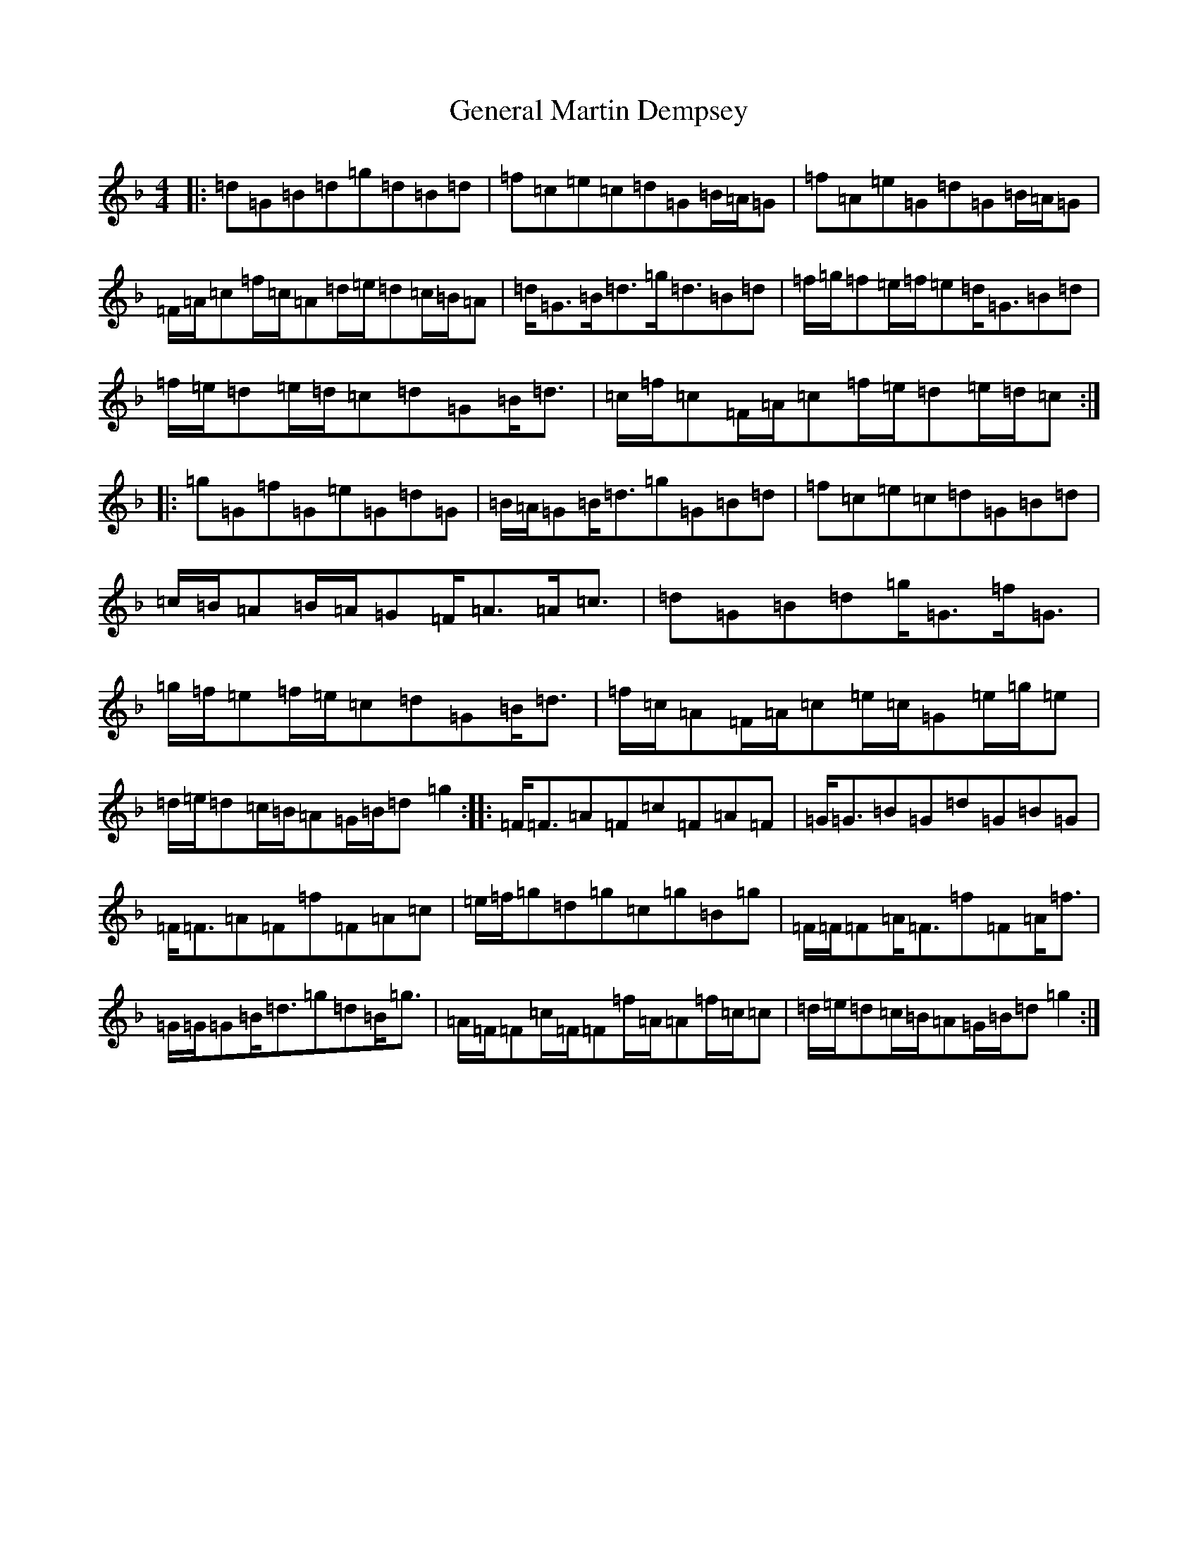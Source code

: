 X: 7823
T: General Martin Dempsey
S: https://thesession.org/tunes/12151#setting12151
Z: A Mixolydian
R: strathspey
M:4/4
L:1/8
K: C Mixolydian
|:=d=G=B=d=g=d=B=d|=f=c=e=c=d=G=B/2=A/2=G|=f=A=e=G=d=G=B/2=A/2=G|=F/2=A/2=c=f/2=c/2=A=d/2=e/2=d=c/2=B/2=A|=d<=G=B<=d=g<=d=B=d|=f/2=g/2=f=e/2=f/2=e=d<=G=B=d|=f/2=e/2=d=e/2=d/2=c=d=G=B<=d|=c/2=f/2=c=F/2=A/2=c=f/2=e/2=d=e/2=d/2=c:||:=g=G=f=G=e=G=d=G|=B/2=A/2=G=B<=d=g=G=B=d|=f=c=e=c=d=G=B=d|=c/2=B/2=A=B/2=A/2=G=F<=A=A<=c|=d=G=B=d=g<=G=f<=G|=g/2=f/2=e=f/2=e/2=c=d=G=B<=d|=f/2=c/2=A=F/2=A/2=c=e/2=c/2=G=e/2=g/2=e|=d/2=e/2=d=c/2=B/2=A=G/2=B/2=d=g2:||:=F<=F=A=F=c=F=A=F|=G<=G=B=G=d=G=B=G|=F<=F=A=F=f=F=A=c|=e/2=f/2=g=d=g=c=g=B=g|=F/2=F/2=F=A<=F=f=F=A<=f|=G/2=G/2=G=B<=d=g=d=B<=g|=A/2=F/2=F=c/2=F/2=F=f/2=A/2=A=f/2=c/2=c|=d/2=e/2=d=c/2=B/2=A=G/2=B/2=d=g2:|